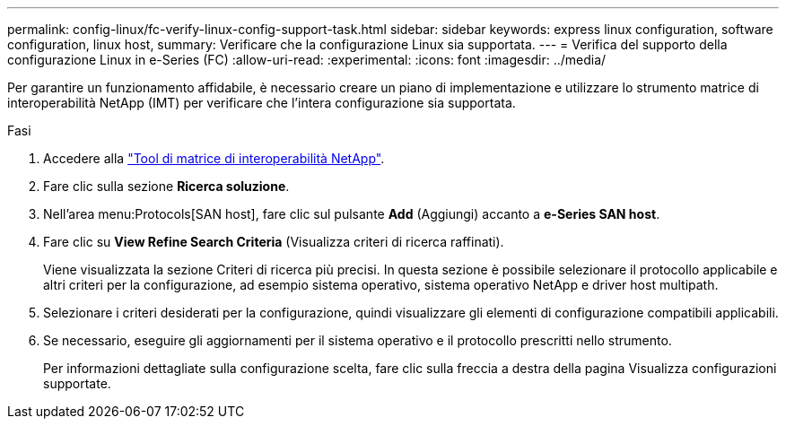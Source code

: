 ---
permalink: config-linux/fc-verify-linux-config-support-task.html 
sidebar: sidebar 
keywords: express linux configuration, software configuration, linux host, 
summary: Verificare che la configurazione Linux sia supportata. 
---
= Verifica del supporto della configurazione Linux in e-Series (FC)
:allow-uri-read: 
:experimental: 
:icons: font
:imagesdir: ../media/


[role="lead"]
Per garantire un funzionamento affidabile, è necessario creare un piano di implementazione e utilizzare lo strumento matrice di interoperabilità NetApp (IMT) per verificare che l'intera configurazione sia supportata.

.Fasi
. Accedere alla https://mysupport.netapp.com/matrix["Tool di matrice di interoperabilità NetApp"^].
. Fare clic sulla sezione *Ricerca soluzione*.
. Nell'area menu:Protocols[SAN host], fare clic sul pulsante *Add* (Aggiungi) accanto a *e-Series SAN host*.
. Fare clic su *View Refine Search Criteria* (Visualizza criteri di ricerca raffinati).
+
Viene visualizzata la sezione Criteri di ricerca più precisi. In questa sezione è possibile selezionare il protocollo applicabile e altri criteri per la configurazione, ad esempio sistema operativo, sistema operativo NetApp e driver host multipath.

. Selezionare i criteri desiderati per la configurazione, quindi visualizzare gli elementi di configurazione compatibili applicabili.
. Se necessario, eseguire gli aggiornamenti per il sistema operativo e il protocollo prescritti nello strumento.
+
Per informazioni dettagliate sulla configurazione scelta, fare clic sulla freccia a destra della pagina Visualizza configurazioni supportate.


